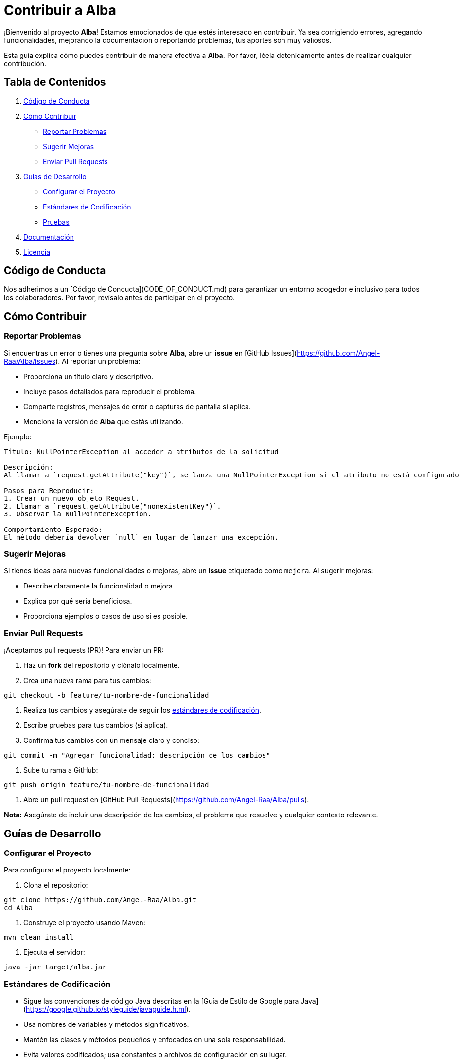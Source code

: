 = Contribuir a Alba

¡Bienvenido al proyecto **Alba**! Estamos emocionados de que estés interesado en contribuir. Ya sea corrigiendo errores, agregando funcionalidades, mejorando la documentación o reportando problemas, tus aportes son muy valiosos.

Esta guía explica cómo puedes contribuir de manera efectiva a **Alba**. Por favor, léela detenidamente antes de realizar cualquier contribución.

== Tabla de Contenidos

1. <<codigo-de-conducta, Código de Conducta>>
2. <<como-contribuir, Cómo Contribuir>>
* <<reportar-problemas, Reportar Problemas>>
* <<sugerir-mejoras, Sugerir Mejoras>>
* <<enviar-pull-requests, Enviar Pull Requests>>
3. <<guias-de-desarrollo, Guías de Desarrollo>>
* <<configurar-el-proyecto, Configurar el Proyecto>>
* <<estandares-de-codificacion, Estándares de Codificación>>
* <<pruebas, Pruebas>>
4. <<documentacion, Documentación>>
5. <<licencia, Licencia>>

== Código de Conducta

Nos adherimos a un [Código de Conducta](CODE_OF_CONDUCT.md) para garantizar un entorno acogedor e inclusivo para todos los colaboradores. Por favor, revísalo antes de participar en el proyecto.

== Cómo Contribuir

=== Reportar Problemas

Si encuentras un error o tienes una pregunta sobre **Alba**, abre un *issue* en [GitHub Issues](https://github.com/Angel-Raa/Alba/issues). Al reportar un problema:

- Proporciona un título claro y descriptivo.
- Incluye pasos detallados para reproducir el problema.
- Comparte registros, mensajes de error o capturas de pantalla si aplica.
- Menciona la versión de **Alba** que estás utilizando.

Ejemplo:

[source]
----
Título: NullPointerException al acceder a atributos de la solicitud

Descripción:
Al llamar a `request.getAttribute("key")`, se lanza una NullPointerException si el atributo no está configurado. Esto ocurre en la versión 1.0.0.

Pasos para Reproducir:
1. Crear un nuevo objeto Request.
2. Llamar a `request.getAttribute("nonexistentKey")`.
3. Observar la NullPointerException.

Comportamiento Esperado:
El método debería devolver `null` en lugar de lanzar una excepción.
----

=== Sugerir Mejoras

Si tienes ideas para nuevas funcionalidades o mejoras, abre un *issue* etiquetado como `mejora`. Al sugerir mejoras:

- Describe claramente la funcionalidad o mejora.
- Explica por qué sería beneficiosa.
- Proporciona ejemplos o casos de uso si es posible.

=== Enviar Pull Requests

¡Aceptamos pull requests (PR)! Para enviar un PR:

1. Haz un *fork* del repositorio y clónalo localmente.
2. Crea una nueva rama para tus cambios:

[source,bash]
----
git checkout -b feature/tu-nombre-de-funcionalidad
----

3. Realiza tus cambios y asegúrate de seguir los <<estandares-de-codificacion, estándares de codificación>>.
4. Escribe pruebas para tus cambios (si aplica).
5. Confirma tus cambios con un mensaje claro y conciso:

[source,bash]
----
git commit -m "Agregar funcionalidad: descripción de los cambios"
----

6. Sube tu rama a GitHub:

[source,bash]
----
git push origin feature/tu-nombre-de-funcionalidad
----

7. Abre un pull request en [GitHub Pull Requests](https://github.com/Angel-Raa/Alba/pulls).

**Nota:** Asegúrate de incluir una descripción de los cambios, el problema que resuelve y cualquier contexto relevante.

== Guías de Desarrollo

=== Configurar el Proyecto

Para configurar el proyecto localmente:

1. Clona el repositorio:

[source,bash]
----
git clone https://github.com/Angel-Raa/Alba.git
cd Alba
----

2. Construye el proyecto usando Maven:

[source,bash]
----
mvn clean install
----

3. Ejecuta el servidor:

[source,bash]
----
java -jar target/alba.jar
----

=== Estándares de Codificación

- Sigue las convenciones de código Java descritas en la [Guía de Estilo de Google para Java](https://google.github.io/styleguide/javaguide.html).
- Usa nombres de variables y métodos significativos.
- Mantén las clases y métodos pequeños y enfocados en una sola responsabilidad.
- Evita valores codificados; usa constantes o archivos de configuración en su lugar.

=== Pruebas

- Escribe pruebas unitarias para todas las nuevas funcionalidades y correcciones de errores.
- Asegúrate de que las pruebas existentes pasen antes de enviar un PR:

[source,bash]
----
mvn test
----

- Apunta a una alta cobertura de pruebas, pero prioriza pruebas significativas sobre una cobertura excesiva.

== Documentación

Una buena documentación es clave para el éxito de **Alba**. Si mejoras o agregas documentación:

- Actualiza el archivo `README.md` para información general.
- Agrega o actualiza archivos `.adoc` para guías detalladas.
- Asegúrate de que los ejemplos y fragmentos de código sean precisos y funcionales.

== Licencia

Al contribuir a **Alba**, aceptas que tus contribuciones estarán bajo la [Licencia MIT](LICENSE).

---

¡Feliz codificación! 🚀

